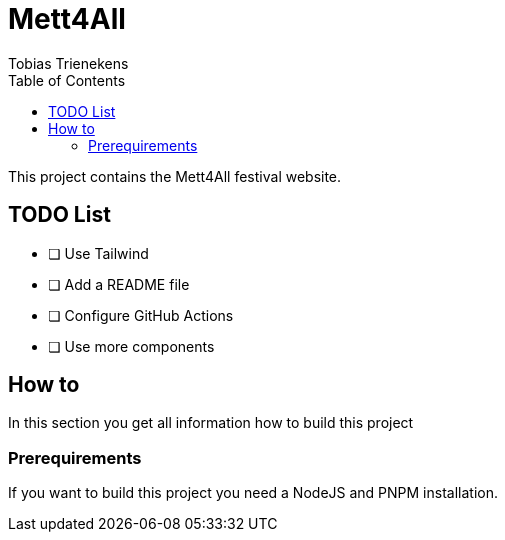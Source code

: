 :toc: auto
:author: Tobias Trienekens
:title: Mett4All

= Mett4All

This project contains the Mett4All festival website.

== TODO List

* [ ] Use Tailwind
* [ ] Add a README file
* [ ] Configure GitHub Actions
* [ ] Use more components

== How to

In this section you get all information how to build this project

=== Prerequirements

If you want to build this project you need a NodeJS and PNPM installation.